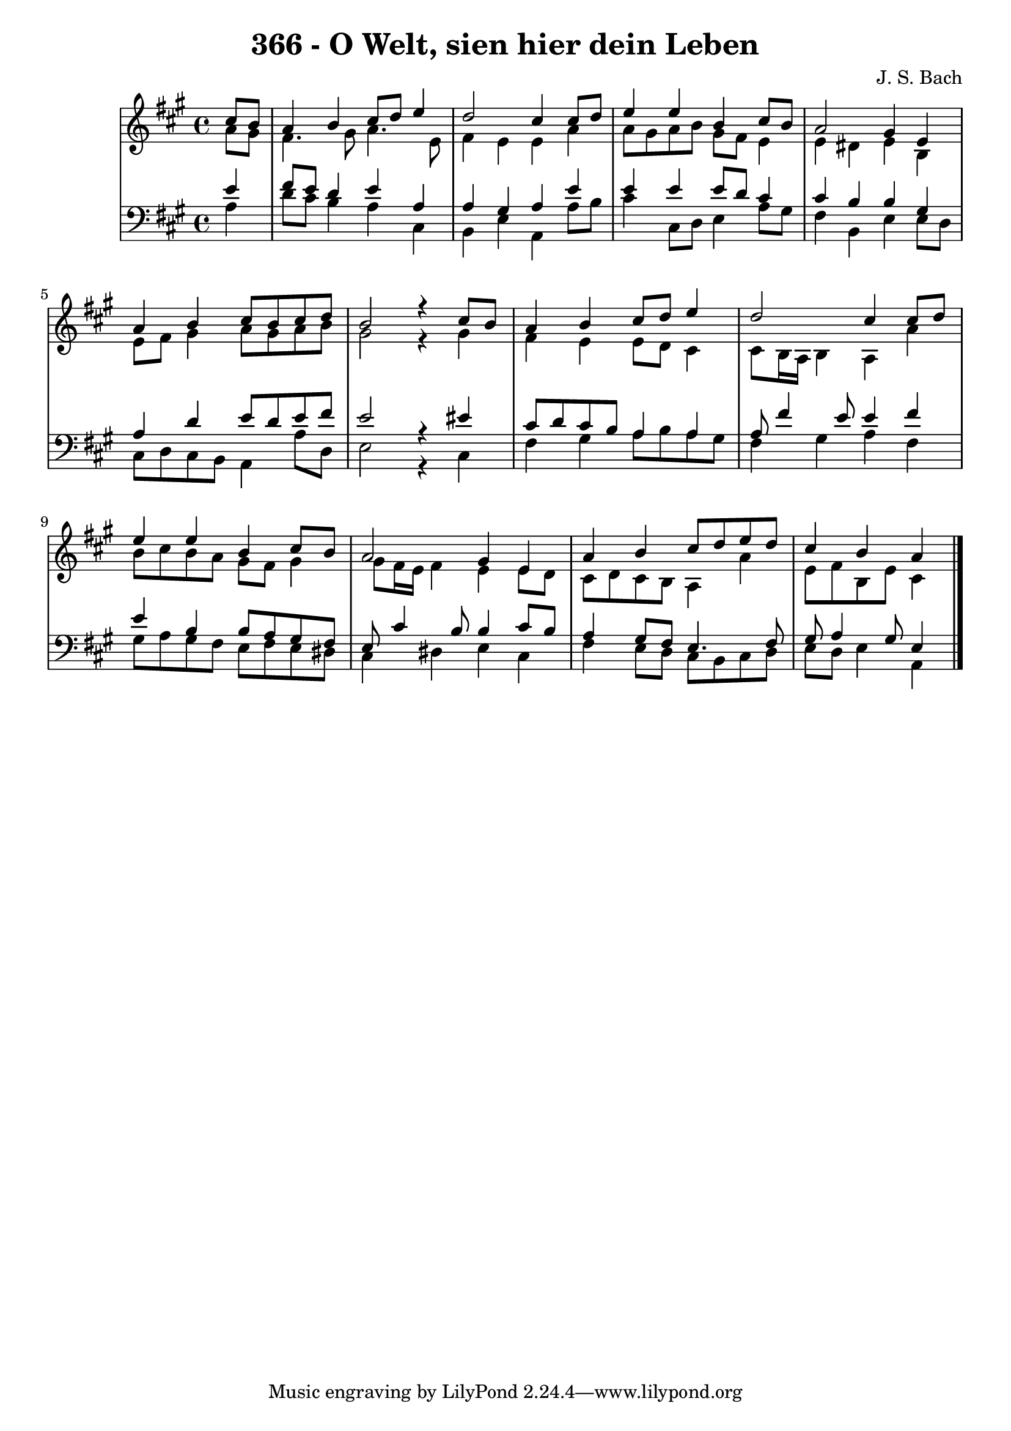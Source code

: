 \version "2.10.33"

\header {
  title = "366 - O Welt, sien hier dein Leben"
  composer = "J. S. Bach"
}


global = {
  \time 4/4
  \key a \major
}


soprano = \relative c'' {
  \partial 4 cis8  b8 
    a4 b4 cis8 d8 e4 
  d2 cis4 cis8 d8 
  e4 e4 b4 cis8 b8 
  a2 gis4 e4 
  a4 b4 cis8 b8 cis8 d8   %5
  b2 r4 cis8 b8 
  a4 b4 cis8 d8 e4 
  d2 cis4 cis8 d8 
  e4 e4 b4 cis8 b8 
  a2 gis4 e4   %10
  a4 b4 cis8 d8 e8 d8 
  cis4 b4 a4 
  
}

alto = \relative c'' {
  \partial 4 a8  gis8 
    fis4. gis8 a4. e8 
  fis4 e4 e4 a4 
  a8 gis8 a8 b8 gis8 fis8 e4 
  e4 dis4 e4 b4 
  e8 fis8 gis4 a8 gis8 a8 b8   %5
  gis2 r4 gis4 
  fis4 e4 e8 d8 cis4 
  cis8 b16 a16 b4 a4 a'4 
  b8 cis8 b8 a8 gis8 fis8 gis4 
  gis8 fis16 e16 fis4 e4 e8 d8   %10
  cis8 d8 cis8 b8 a4 a'4 
  e8 fis8 b,8 e8 cis4 
  
}

tenor = \relative c' {
  \partial 4 e4 
    fis8 e8 d4 e4 a,4 
  a4 gis4 a4 e'4 
  e4 e4 e8 d8 cis4 
  cis4 b4 b4 gis4 
  a4 d4 e8 d8 e8 fis8   %5
  e2 r4 eis4 
  cis8 d8 cis8 b8 a4 a4 
  a8 fis'4 e8 e4 fis4 
  e4 b4 b8 a8 gis8 fis8 
  e8 cis'4 b8 b4 cis8 b8   %10
  a4 gis8 fis8 e4. fis8 
  gis8 a4 gis8 e4 
  
}

baixo = \relative c' {
  \partial 4 a4 
    d8 cis8 b4 a4 cis,4 
  b4 e4 a,4 a'8 b8 
  cis4 cis,8 d8 e4 a8 gis8 
  fis4 b,4 e4 e8 d8 
  cis8 d8 cis8 b8 a4 a'8 d,8   %5
  e2 r4 cis4 
  fis4 gis4 a8 b8 a8 gis8 
  fis4 gis4 a4 fis4 
  gis8 a8 gis8 fis8 e8 fis8 e8 dis8 
  cis4 dis4 e4 cis4   %10
  fis4 e8 d8 cis8 b8 cis8 d8 
  e8 d8 e4 a,4 
  
}

\score {
  <<
    \new StaffGroup <<
      \override StaffGroup.SystemStartBracket #'style = #'line 
      \new Staff {
        <<
          \global
          \new Voice = "soprano" { \voiceOne \soprano }
          \new Voice = "alto" { \voiceTwo \alto }
        >>
      }
      \new Staff {
        <<
          \global
          \clef "bass"
          \new Voice = "tenor" {\voiceOne \tenor }
          \new Voice = "baixo" { \voiceTwo \baixo \bar "|."}
        >>
      }
    >>
  >>
  \layout {}
  \midi {}
}